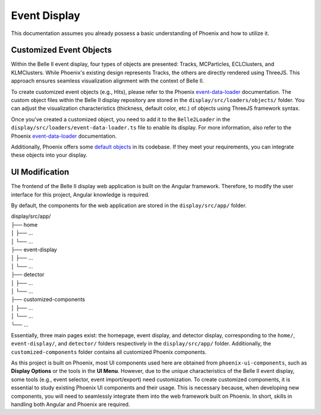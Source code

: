 Event Display
=============

This documentation assumes you already possess a basic understanding of Phoenix and how to utilize it.

Customized Event Objects
------------------------

Within the Belle II event display, four types of objects are presented: Tracks, MCParticles, ECLClusters, and KLMClusters. While Phoenix's existing design represents Tracks, the others are directly rendered using ThreeJS. This approach ensures seamless visualization alignment with the context of Belle II.

To create customized event objects (e.g., Hits), please refer to the Phoenix `event-data-loader`_ documentation. The custom object files within the Belle II display repository are stored in the ``display/src/loaders/objects/`` folder. You can adjust the visualization characteristics (thickness, default color, etc.) of objects using ThreeJS framework syntax.

.. _event-data-loader: https://github.com/HSF/phoenix/blob/main/guides/developers/event-data-loader.md

Once you've created a customized object, you need to add it to the ``Belle2Loader`` in the ``display/src/loaders/event-data-loader.ts`` file to enable its display. For more information, also refer to the Phoenix `event-data-loader`_ documentation.

Additionally, Phoenix offers some `default objects`_ in its codebase. If they meet your requirements, you can integrate these objects into your display.

.. _default objects: https://github.com/HSF/phoenix/blob/main/guides/developers/event_data_format.md

UI Modification
---------------

The frontend of the Belle II display web application is built on the Angular framework. Therefore, to modify the user interface for this project, Angular knowledge is required.

By default, the components for the web application are stored in the ``display/src/app/`` folder.

| display/src/app/
| ├── home
| │   ├── ...
| │   └── ...
| ├── event-display
| │   ├── ...
| │   └── ...
| ├── detector
| │   ├── ...
| │   └── ...
| ├── customized-components
| │   ├── ...
| │   └── ...
| └── ...

Essentially, three main pages exist: the homepage, event display, and detector display, corresponding to the ``home/``, ``event-display/``, and ``detector/`` folders respectively in the ``display/src/app/`` folder. Additionally, the ``customized-components`` folder contains all customized Phoenix components.

As this project is built on Phoenix, most UI components used here are obtained from ``phoenix-ui-components``, such as **Display Options** or the tools in the **UI Menu**. However, due to the unique characteristics of the Belle II event display, some tools (e.g., event selector, event import/export) need customization. To create customized components, it is essential to study existing Phoenix UI components and their usage. This is necessary because, when developing new components, you will need to seamlessly integrate them into the web framework built on Phoenix. In short, skills in handling both Angular and Phoenix are required.

